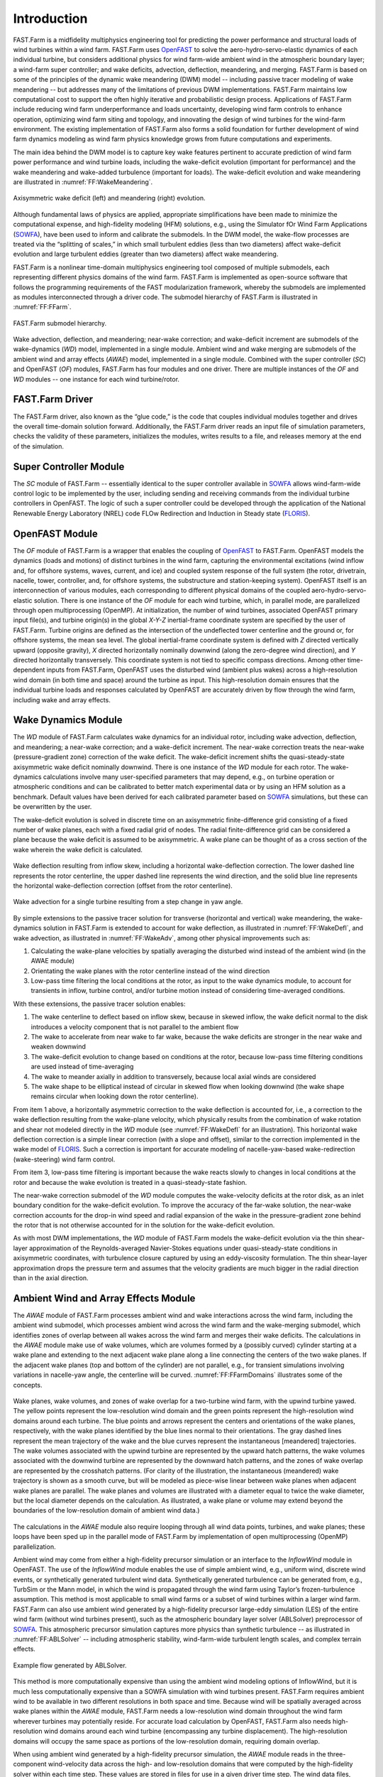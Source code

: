 .. _FF:Intro:

Introduction
============

FAST.Farm is a midfidelity
multiphysics engineering tool for predicting the power performance and
structural loads of wind turbines within a wind farm. FAST.Farm uses
`OpenFAST <https://github.com/OpenFAST/openfast>`__ to solve the
aero-hydro-servo-elastic dynamics of each individual turbine, but
considers additional physics for wind farm-wide ambient wind in the
atmospheric boundary layer; a wind-farm super controller; and wake
deficits, advection, deflection, meandering, and merging. FAST.Farm is
based on some of the principles of the dynamic wake meandering (DWM)
model -- including passive tracer modeling of wake meandering -- but addresses
many of the limitations of previous DWM implementations. FAST.Farm
maintains low computational cost to support the often highly iterative
and probabilistic design process. Applications of FAST.Farm include
reducing wind farm underperformance and loads uncertainty, developing
wind farm controls to enhance operation, optimizing wind farm siting and
topology, and innovating the design of wind turbines for the wind-farm
environment. The existing implementation of FAST.Farm also forms a solid
foundation for further development of wind farm dynamics modeling as
wind farm physics knowledge grows from future computations and
experiments.

The main idea behind the DWM model is to capture key wake features
pertinent to accurate prediction of wind farm power performance and wind
turbine loads, including the wake-deficit evolution (important for
performance) and the wake meandering and wake-added turbulence
(important for loads). The wake-deficit evolution and wake meandering
are illustrated in :numref:`FF:WakeMeandering`.

.. figure:: Pictures/AxiWake-WakeMeandering.png
   :alt: Axisymmetric wake deficit and meandering evolution.
   :name: FF:WakeMeandering
   :width: 100% 
   :align: center 

   Axisymmetric wake deficit (left) and meandering (right) evolution.



Although fundamental laws of physics are applied, appropriate
simplifications have been made to minimize the computational expense,
and high-fidelity modeling (HFM) solutions, e.g., using the Simulator
fOr Wind Farm Applications (`SOWFA <https://nwtc.nrel.gov/SOWFA>`__),
have been used to inform and calibrate the submodels. In the DWM model,
the wake-flow processes are treated via the “splitting of scales,” in
which small turbulent eddies (less than two diameters) affect
wake-deficit evolution and large turbulent eddies (greater than two
diameters) affect wake meandering.

FAST.Farm is a nonlinear time-domain multiphysics engineering tool
composed of multiple submodels, each representing different physics
domains of the wind farm. FAST.Farm is implemented as open-source
software that follows the programming requirements of the FAST
modularization framework,
whereby the submodels are implemented as modules interconnected through
a driver code. The submodel hierarchy of FAST.Farm is illustrated in
:numref:`FF:FFarm`.

.. figure:: Pictures/FFarmHierarchy.png
   :alt: FAST.Farm submodel hierarchy.
   :name: FF:FFarm
   :width: 100%
   :align: center 

   FAST.Farm submodel hierarchy.

Wake advection, deflection, and meandering; near-wake correction; and
wake-deficit increment are submodels of the wake-dynamics (*WD*) model,
implemented in a single module. Ambient wind and wake merging are
submodels of the ambient wind and array effects (*AWAE*) model,
implemented in a single module. Combined with the super controller
(*SC*) and OpenFAST (*OF*) modules, FAST.Farm has four modules and one
driver. There are multiple instances of the *OF* and *WD* modules -- one
instance for each wind turbine/rotor.

FAST.Farm Driver
----------------

The FAST.Farm driver, also known as the “glue code,” is the code that
couples individual modules together and drives the overall time-domain
solution forward. Additionally, the FAST.Farm driver reads an input file
of simulation parameters, checks the validity of these parameters,
initializes the modules, writes results to a file, and releases memory
at the end of the simulation.

Super Controller Module
-----------------------

The *SC* module of FAST.Farm -- essentially identical to the super
controller available in `SOWFA <https://github.com/NREL/SOWFA>`__ allows
wind-farm-wide control logic to be implemented by the user, including
sending and receiving commands from the individual turbine controllers
in OpenFAST. The logic of such a super controller could be developed
through the application of the National Renewable Energy Laboratory
(NREL) code FLOw Redirection and Induction in Steady state
(`FLORIS <https://github.com/WISDEM/FLORISSE>`__).

OpenFAST Module
---------------

The *OF* module of FAST.Farm is a wrapper that enables the coupling of
`OpenFAST <https://github.com/OpenFAST/openfast>`__ to FAST.Farm.
OpenFAST models the dynamics (loads and motions) of distinct turbines in
the wind farm, capturing the environmental excitations (wind inflow and,
for offshore systems, waves, current, and ice) and coupled system
response of the full system (the rotor, drivetrain, nacelle, tower,
controller, and, for offshore systems, the substructure and
station-keeping system). OpenFAST itself is an interconnection of
various modules, each corresponding to different physical domains of the
coupled aero-hydro-servo-elastic solution. There is one instance of the
*OF* module for each wind turbine, which, in parallel mode, are
parallelized through open multiprocessing (OpenMP). At initialization,
the number of wind turbines, associated OpenFAST primary input file(s),
and turbine origin(s) in the global *X-Y-Z* inertial-frame coordinate
system are specified by the user of FAST.Farm. Turbine origins are
defined as the intersection of the undeflected tower centerline and the
ground or, for offshore systems, the mean sea level. The global
inertial-frame coordinate system is defined with *Z* directed vertically
upward (opposite gravity), *X* directed horizontally nominally downwind
(along the zero-degree wind direction), and *Y* directed horizontally
transversely. This coordinate system is not tied to specific compass
directions. Among other time-dependent inputs from FAST.Farm, OpenFAST
uses the disturbed wind (ambient plus wakes) across a high-resolution
wind domain (in both time and space) around the turbine as input. This
high-resolution domain ensures that the individual turbine loads and
responses calculated by OpenFAST are accurately driven by flow through
the wind farm, including wake and array effects.

Wake Dynamics Module
--------------------

The *WD* module of FAST.Farm calculates wake dynamics for an individual
rotor, including wake advection, deflection, and meandering; a near-wake
correction; and a wake-deficit increment. The near-wake correction
treats the near-wake (pressure-gradient zone) correction of the wake
deficit. The wake-deficit increment shifts the quasi-steady-state
axisymmetric wake deficit nominally downwind. There is one instance of
the *WD* module for each rotor. The wake-dynamics calculations involve
many user-specified parameters that may depend, e.g., on turbine
operation or atmospheric conditions and can be calibrated to better
match experimental data or by using an HFM solution as a benchmark.
Default values have been derived for each calibrated parameter based on
`SOWFA <https://github.com/NREL/SOWFA>`__ simulations, but these can be
overwritten by the user.

The wake-deficit evolution is solved in discrete time on an axisymmetric
finite-difference grid consisting of a fixed number of wake planes, each
with a fixed radial grid of nodes. The radial finite-difference grid can
be considered a plane because the wake deficit is assumed to be
axisymmetric. A wake plane can be thought of as a cross section of the
wake wherein the wake deficit is calculated.

.. figure:: Pictures/WakeDefl.png
   :alt: Wake deflection resulting from inflow skew, including a horizontal wake-deflection correction. The lower dashed line represents the rotor centerline, the upper dashed line represents the wind direction, and the solid blue line represents the horizontal wake-deflection correction (offset from the rotor centerline).
   :name: FF:WakeDefl
   :width: 55%
   :align: center 

   Wake deflection resulting from inflow skew, including a horizontal wake-deflection correction. The lower dashed line represents the rotor centerline, the upper dashed line represents the wind direction, and the solid blue line represents the horizontal wake-deflection correction (offset from the rotor centerline).

.. figure:: Pictures/WakeAdv.png
   :alt: Wake advection for a single turbine resulting from a step change in yaw angle.
   :name: FF:WakeAdv
   :width: 55%
   :align: center 

   Wake advection for a single turbine resulting from a step change in yaw angle.

By simple extensions to the passive tracer solution for transverse
(horizontal and vertical) wake meandering, the wake-dynamics solution in
FAST.Farm is extended to account for wake deflection, as illustrated in
:numref:`FF:WakeDefl`, and wake advection, as illustrated in
:numref:`FF:WakeAdv`, among other physical improvements such as:

#. Calculating the wake-plane velocities by spatially averaging the
   disturbed wind instead of the ambient wind (in the AWAE module)

#. Orientating the wake planes with the rotor centerline instead of the
   wind direction

#. Low-pass time filtering the local conditions at the rotor, as input
   to the wake dynamics module, to account for transients in inflow,
   turbine control, and/or turbine motion instead of considering
   time-averaged conditions.

With these extensions, the passive tracer solution enables:

#. The wake centerline to deflect based on inflow skew, because in
   skewed inflow, the wake deficit normal to the disk introduces a
   velocity component that is not parallel to the ambient flow

#. The wake to accelerate from near wake to far wake, because the wake
   deficits are stronger in the near wake and weaken downwind

#. The wake-deficit evolution to change based on conditions at the
   rotor, because low-pass time filtering conditions are used instead of
   time-averaging

#. The wake to meander axially in addition to transversely, because
   local axial winds are considered

#. The wake shape to be elliptical instead of circular in skewed flow
   when looking downwind (the wake shape remains circular when looking
   down the rotor centerline).

From item 1 above, a horizontally asymmetric correction to the wake
deflection is accounted for, i.e., a correction to the wake deflection
resulting from the wake-plane velocity, which physically results from
the combination of wake rotation and shear not modeled directly in the
*WD* module (see :numref:`FF:WakeDefl` for an illustration). This
horizontal wake deflection correction is a simple linear correction
(with a slope and offset), similar to the correction implemented in the
wake model of `FLORIS <https://github.com/WISDEM/FLORISSE>`__. Such a
correction is important for accurate modeling of nacelle-yaw-based
wake-redirection (wake-steering) wind farm control.

From item 3, low-pass time filtering is important because the wake
reacts slowly to changes in local conditions at the rotor and because
the wake evolution is treated in a quasi-steady-state fashion.

The near-wake correction submodel of the *WD* module computes the
wake-velocity deficits at the rotor disk, as an inlet boundary condition
for the wake-deficit evolution. To improve the accuracy of the far-wake
solution, the near-wake correction accounts for the drop-in wind speed
and radial expansion of the wake in the pressure-gradient zone behind
the rotor that is not otherwise accounted for in the solution for the
wake-deficit evolution.

As with most DWM implementations, the *WD* module of FAST.Farm models
the wake-deficit evolution via the thin shear-layer approximation of the
Reynolds-averaged Navier-Stokes equations under quasi-steady-state
conditions in axisymmetric coordinates, with turbulence closure captured
by using an eddy-viscosity formulation. The thin shear-layer
approximation drops the pressure term and assumes that the velocity
gradients are much bigger in the radial direction than in the axial
direction.

Ambient Wind and Array Effects Module
-------------------------------------

The *AWAE* module of FAST.Farm processes ambient wind and wake
interactions across the wind farm, including the ambient wind submodel,
which processes ambient wind across the wind farm and the wake-merging
submodel, which identifies zones of overlap between all wakes across the
wind farm and merges their wake deficits. The calculations in the *AWAE*
module make use of wake volumes, which are volumes formed by a (possibly
curved) cylinder starting at a wake plane and extending to the next
adjacent wake plane along a line connecting the centers of the two wake
planes. If the adjacent wake planes (top and bottom of the cylinder) are
not parallel, e.g., for transient simulations involving variations in
nacelle-yaw angle, the centerline will be curved.
:numref:`FF:FFarmDomains` illustrates some of the concepts.

.. figure:: Pictures/Domains.png
   :alt: Wake planes, wake volumes, and zones of wake overlap for a two-turbine wind farm, with the upwind turbine yawed.
   :name: FF:FFarmDomains
   :width: 100% 
   :align: center 

   Wake planes, wake volumes, and zones of wake overlap for a
   two-turbine wind farm, with the upwind turbine yawed. The yellow
   points represent the low-resolution wind domain and the green points
   represent the high-resolution wind domains around each turbine. The
   blue points and arrows represent the centers and orientations of the
   wake planes, respectively, with the wake planes identified by the
   blue lines normal to their orientations. The gray dashed lines
   represent the mean trajectory of the wake and the blue curves
   represent the instantaneous [meandered] trajectories. The wake
   volumes associated with the upwind turbine are represented by the
   upward hatch patterns, the wake volumes associated with the downwind
   turbine are represented by the downward hatch patterns, and the zones
   of wake overlap are represented by the crosshatch patterns. (For
   clarity of the illustration, the instantaneous (meandered) wake
   trajectory is shown as a smooth curve, but will be modeled as
   piece-wise linear between wake planes when adjacent wake planes are
   parallel. The wake planes and volumes are illustrated with a diameter
   equal to twice the wake diameter, but the local diameter depends on
   the calculation. As illustrated, a wake plane or volume may extend
   beyond the boundaries of the low-resolution domain of ambient wind
   data.)

The calculations in the *AWAE* module also require looping through all
wind data points, turbines, and wake planes; these loops have been sped
up in the parallel mode of FAST.Farm by implementation of open
multiprocessing (OpenMP) parallelization.

Ambient wind may come from either a high-fidelity precursor simulation
or an interface to the *InflowWind* module in OpenFAST. The use of the
*InflowWind* module enables the use of simple ambient wind, e.g.,
uniform wind, discrete wind events, or synthetically generated turbulent
wind data. Synthetically generated turbulence can be generated from,
e.g., TurbSim or the Mann model, in
which the wind is propagated through the wind farm using Taylor’s
frozen-turbulence assumption. This method is most applicable to small
wind farms or a subset of wind turbines within a larger wind farm.
FAST.Farm can also use ambient wind generated by a high-fidelity
precursor large-eddy simulation (LES) of the entire wind farm (without
wind turbines present), such as the atmospheric boundary layer solver
(ABLSolver) preprocessor of `SOWFA <https://github.com/NREL/SOWFA>`__.
This atmospheric precursor simulation captures more physics than
synthetic turbulence -- as illustrated in
:numref:`FF:ABLSolver` -- including atmospheric stability,
wind-farm-wide turbulent length scales, and complex terrain effects.

.. figure:: Pictures/ABLSolver.png
   :alt: Example flow generated by ABLSolver.
   :name: FF:ABLSolver
   :width: 70% 
   :align: center 

   Example flow generated by ABLSolver.

This method is more computationally expensive than using the ambient
wind modeling options of InflowWind, but it is much less computationally
expensive than a SOWFA simulation with wind turbines present. FAST.Farm
requires ambient wind to be available in two different resolutions in
both space and time. Because wind will be spatially averaged across wake
planes within the *AWAE* module, FAST.Farm needs a low-resolution wind
domain throughout the wind farm wherever turbines may potentially
reside. For accurate load calculation by OpenFAST, FAST.Farm also needs
high-resolution wind domains around each wind turbine (encompassing any
turbine displacement). The high-resolution domains will occupy the same
space as portions of the low-resolution domain, requiring domain
overlap.

When using ambient wind generated by a high-fidelity precursor
simulation, the *AWAE* module reads in the three-component wind-velocity
data across the high- and low-resolution domains that were computed by
the high-fidelity solver within each time step. These values are stored
in files for use in a given driver time step. The wind data files,
including spatial discretizations, must be in Visualization Toolkit
(VTK) format and are specified by users of FAST.Farm at initialization.
`Visualization Toolkit <http://www.vtk.org/>`__ is an open-source,
freely available software system for three-dimensional (3D) computer
graphics, image processing, and visualization. When using the
*InflowWind* inflow option, the ambient wind across the high- and
low-resolution domains are computed by calling the *InflowWind* module.
In this case, the spatial discretizations are specified directly within
the FAST.Farm primary input file. These wind data from the combined low-
and high-resolution domains within a given driver time step represent
the largest memory requirement of FAST.Farm.

In previous implementations of DWM, the wind turbine and wake dynamics
were solved individually or serially, not considering two-way
wake-merging interactions. Additionally, there was no method available
to calculate the disturbed wind in zones of wake overlap. Wake merging
is illustrated by the FAST.Farm simulation of
:numref:`FF:WakeMerg`.

.. figure:: Pictures/FFarm_Merging.png
   :alt: Wake merging for closely spaced rotors.
   :name: FF:WakeMerg
   :width: 70% 
   :align: center 

   Wake merging for closely spaced rotors.

In FAST.Farm, the wake-merging submodel of the *AWAE* module identifies
zones of wake overlap between all wakes across the wind farm by finding
wake volumes that overlap in space. Wake deficits are superimposed in
the axial direction based on the root-sum-squared (RSS) method.
Transverse components (radial wake deficits) are superimposed by vector
sum. The RSS method assumes that the local kinetic energy of the axial
deficit in a merged wake equals the sum of the local energies of the
axial deficits for each wake at the given wind data point. The RSS
method only applies to an array of scalars. This method works well for
axial deficits because overlapping wakes likely have similar axial
directions; therefore, only the magnitude of the vector is important in
the superposition. A vector sum is applied to the transverse components
(radial wake deficits) because any given radial direction is dependent
on the azimuth angle in the axisymmetric coordinate system.

To visualize the ambient wind and wake interactions across the wind
farm, FAST.Farm includes visualization capability through the generation
of output files in VTK format.
`OpenFAST <https://github.com/OpenFAST/openfast>`__ can further generate
VTK-formatted output files for visualizing the wind turbine based on
either surface or stick-figure geometry. The VTK files generated by
FAST.Farm and OpenFAST can be read with standard open-source
visualization packages such as `ParaView <http://www.paraview.org/>`__
or `VisIt <https://wci.llnl.gov/simulation/computer-codes/visit/>`__.

FAST.Farm Parallelization
-------------------------

FAST.Farm can be compiled and run in serial or parallel mode.
Parallelization has been implemented in FAST.Farm through OpenMP, which
allows FAST.Farm to take advantage of multicore computers by dividing
computational tasks among the cores/threads within a node (but not
between nodes) to speed up a single simulation. The size of the wind
farm and number of wind turbines is limited only by the available
random-access memory (RAM). In parallel mode, each instance of the
OpenFAST submodel can be run in parallel on separate threads at the same
time the ambient wind within the *AWAE* module is being read in another
thread. Thus, the fastest simulations require at least one more core
than the number of wind turbines in the wind farm. Furthermore, the
output calculations within the *AWAE* module are parallelized into
separate threads. Because of the small timescales involved and
sophisticated physics, the *OF* submodel is the computationally slowest
FAST.Farm module. The output calculation of the *AWAE* module is the
only major calculation that cannot be solved in parallel to OpenFAST;
therefore, at best, the parallelized FAST.Farm solution may execute only
slightly more slowly than stand-alone OpenFAST
simulations -- computationally inexpensive enough to run the many
simulations necessary for wind turbine/farm design and analysis.

To support the modeling of large wind farms, single simulations
involving memory parallelization and parallelization between nodes of a
multinode high-performance computer (HPC) through a message-passing
interface (MPI) is likely required. MPI has not yet been implemented
within FAST.Farm.

Organization of the Guide
-------------------------

The remainder of this documentation is structured as follows:
:numref:`FF:Running` details how to obtain the FAST.Farm
software archive and how to run FAST.Farm. :numref:`FF:Input`
describes the FAST.Farm input files. :numref:`FF:Output`
discusses the output files generated by FAST.Farm.
:numref:`FF:ModGuidance` provides modeling guidance when
using FAST.Farm. The FAST.Farm theory is covered in
:numref:`FF:Theory`. :numref:`FF:FutureWork`
outlines future work, and the bibliography provides background and other
information sources. Example FAST.Farm primary input and ambient wind
data files are shown in :numref:`FF:App:Input`
and :numref:`FF:App:Wind`. A summary of available output channels
is found in :numref:`FF:App:Output`.

